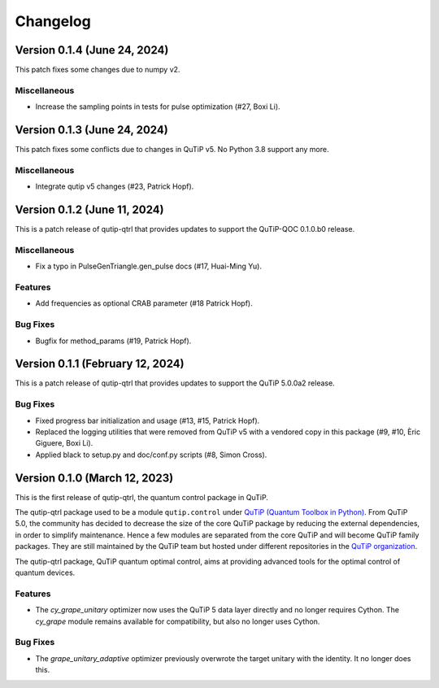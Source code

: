 *********
Changelog
*********

Version 0.1.4 (June 24, 2024)
+++++++++++++++++++++++++++++

This patch fixes some changes due to numpy v2.

Miscellaneous
-------------

- Increase the sampling points in tests for pulse optimization (#27, Boxi Li).


Version 0.1.3 (June 24, 2024)
+++++++++++++++++++++++++++++

This patch fixes some conflicts due to changes in QuTiP v5.
No Python 3.8 support any more.

Miscellaneous
-------------

- Integrate qutip v5 changes (#23, Patrick Hopf).


Version 0.1.2 (June 11, 2024)
+++++++++++++++++++++++++++++

This is a patch release of qutip-qtrl that provides updates to support the QuTiP-QOC 0.1.0.b0 release.

Miscellaneous
-------------

- Fix a typo in PulseGenTriangle.gen_pulse docs (#17, Huai-Ming Yu).


Features
--------

- Add frequencies as optional CRAB parameter (#18 Patrick Hopf).


Bug Fixes
---------

- Bugfix for method_params (#19, Patrick Hopf).


Version 0.1.1 (February 12, 2024)
+++++++++++++++++++++++++++++++++

This is a patch release of qutip-qtrl that provides updates to support the QuTiP 5.0.0a2 release.

Bug Fixes
---------

- Fixed progress bar initialization and usage (#13, #15, Patrick Hopf).
- Replaced the logging utilities that were removed from QuTiP v5 with a vendored copy in this package (#9, #10, Èric Giguere, Boxi Li).
- Applied black to setup.py and doc/conf.py scripts (#8, Simon Cross).


Version 0.1.0 (March 12, 2023)
++++++++++++++++++++++++++++++

This is the first release of qutip-qtrl, the quantum control package in QuTiP.

The qutip-qtrl package used to be a module ``qutip.control`` under `QuTiP (Quantum Toolbox in Python) <http://qutip.org/index.html>`_. From QuTiP 5.0, the community has decided to decrease the size of the core QuTiP package by reducing the external dependencies, in order to simplify maintenance. Hence a few modules are separated from the core QuTiP and will become QuTiP family packages. They are still maintained by the QuTiP team but hosted under different repositories in the `QuTiP organization <https://github.com/qutip>`_.

The qutip-qtrl package, QuTiP quantum optimal control, aims at providing advanced tools for the optimal control of quantum devices.

Features
--------

- The `cy_grape_unitary` optimizer now uses the QuTiP 5 data layer directly and no longer requires Cython. The `cy_grape` module remains available for compatibility, but also no longer uses Cython.

Bug Fixes
---------

- The `grape_unitary_adaptive` optimizer previously overwrote the target unitary with the identity. It no longer does this.
